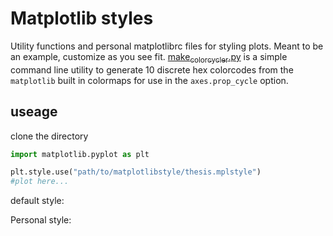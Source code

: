 * Matplotlib styles
Utility functions and personal matplotlibrc files for styling plots. 
Meant to be an example, customize as you see fit. 
[[file:make_color_cycler.py][make_color_cycler.py]] is a simple command line utility to generate 10 discrete hex colorcodes from the =matplotlib= built in colormaps for use in the =axes.prop_cycle= option. 

** useage

clone the directory

#+BEGIN_SRC python 
import matplotlib.pyplot as plt

plt.style.use("path/to/matplotlibstyle/thesis.mplstyle") 
#plot here...

#+END_SRC

default style:
[[file:img/default_style.png]]


Personal style:
[[file:img/thesis_style.png]]
